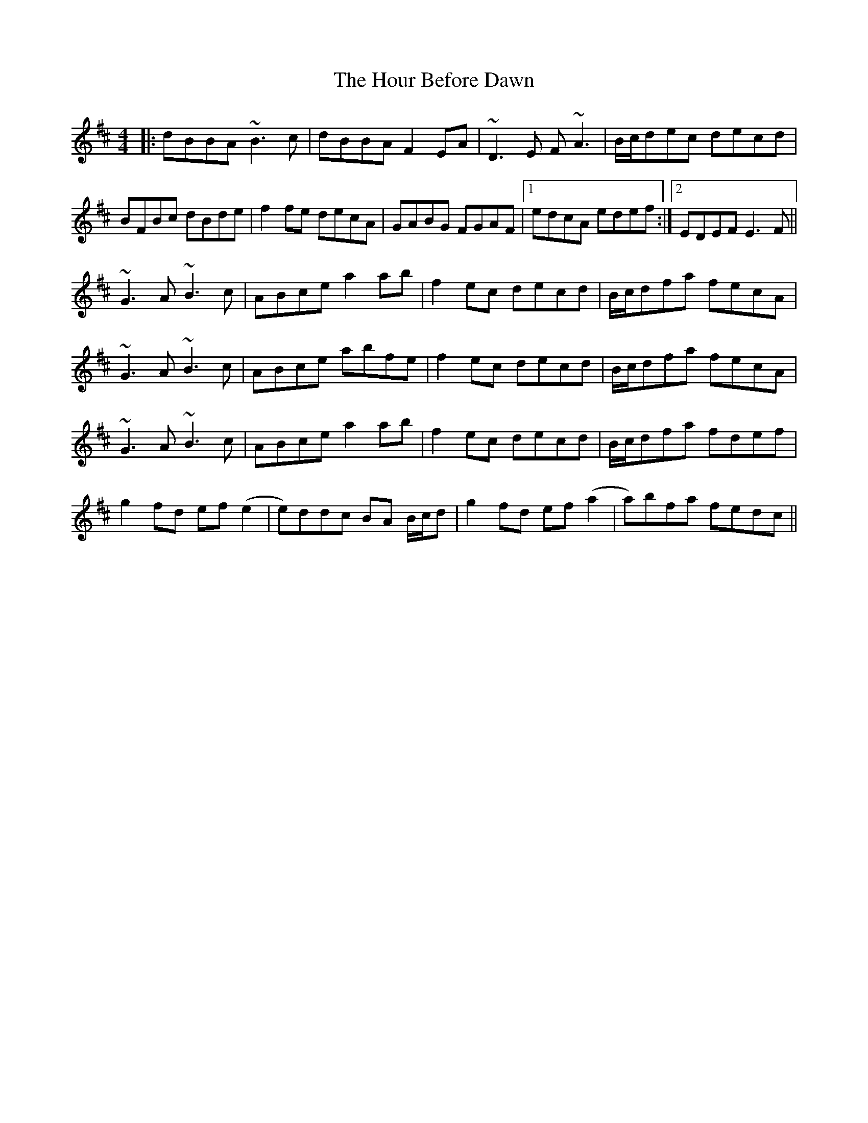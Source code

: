 X: 17908
T: Hour Before Dawn, The
R: reel
M: 4/4
K: Dmajor
|:dBBA ~B3c|dBBA F2EA|~D3E F~A3|B/c/dec decd|
BFBc dBde|f2fe decA|GABG FGAF|1 edcA edef:|2 EDEF E3F||
~G3 A ~B3 c|ABce a2 ab|f2ec decd|B/c/dfa fecA|
~G3 A ~B3 c|ABce abfe|f2ec decd|B/c/dfa fecA|
~G3 A ~B3 c|ABce a2 ab|f2 ec decd|B/c/dfa fdef|
g2 fd ef (e2|e)ddc BA B/c/d|g2fd ef(a2|a)bfa fedc||

